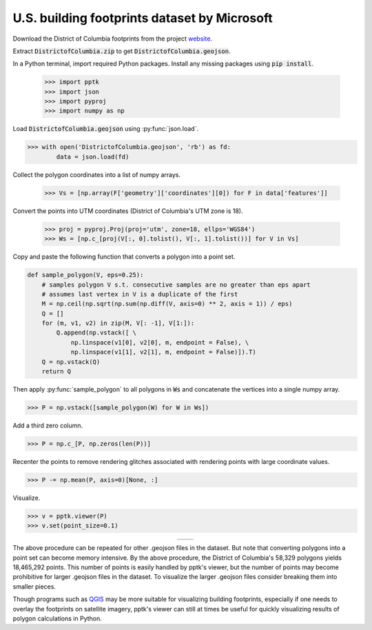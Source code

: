 .. title:: Visualizing 2-d building footprint polygons

U.S. building footprints dataset by Microsoft
=============================================

Download the District of Columbia footprints from the project
`website <https://github.com/Microsoft/USBuildingFootprints>`__.

Extract :code:`DistrictofColumbia.zip` to get :code:`DistrictofColumbia.geojson`.

In a Python terminal, import required Python packages.
Install any missing packages using :code:`pip install`.

    >>> import pptk
    >>> import json
    >>> import pyproj
    >>> import numpy as np

Load :code:`DistrictofColumbia.geojson` using :py:func:`json.load`.

.. code-block:: python

    >>> with open('DistrictofColumbia.geojson', 'rb') as fd:
            data = json.load(fd)

Collect the polygon coordinates into a list of numpy arrays.

    >>> Vs = [np.array(F['geometry']['coordinates'][0]) for F in data['features']]

Convert the points into UTM coordinates (District of Columbia's UTM zone is 18).

    >>> proj = pyproj.Proj(proj='utm', zone=18, ellps='WGS84')
    >>> Ws = [np.c_[proj(V[:, 0].tolist(), V[:, 1].tolist())] for V in Vs]

Copy and paste the following function that converts a polygon into a point set.

.. code-block:: python

    def sample_polygon(V, eps=0.25):
        # samples polygon V s.t. consecutive samples are no greater than eps apart
        # assumes last vertex in V is a duplicate of the first
        M = np.ceil(np.sqrt(np.sum(np.diff(V, axis=0) ** 2, axis = 1)) / eps)
        Q = []
        for (m, v1, v2) in zip(M, V[: -1], V[1:]):
            Q.append(np.vstack([ \
                np.linspace(v1[0], v2[0], m, endpoint = False), \
                np.linspace(v1[1], v2[1], m, endpoint = False)]).T)
        Q = np.vstack(Q)
        return Q
    
Then apply :py:func:`sample_polygon` to all polygons in :code:`Ws` and
concatenate the vertices into a single numpy array.

.. code-block:: python

    >>> P = np.vstack([sample_polygon(W) for W in Ws])

Add a third zero column.

.. code-block:: python

    >>> P = np.c_[P, np.zeros(len(P))]

Recenter the points to remove rendering glitches associated
with rendering points with large coordinate values.

.. code-block:: python

    >>> P -= np.mean(P, axis=0)[None, :]

Visualize.

.. code-block:: python

    >>> v = pptk.viewer(P)
    >>> v.set(point_size=0.1)

.. |footprints_dc| image:: images/footprints_dc.png
   :width: 375px
   :align: middle

.. |footprints_dc_zoom| image:: images/footprints_dc_zoom.png
   :width: 375px
   :align: middle

.. rst-class:: image-grid
.. table::
   :widths: 390 390
   :align: center
   
   =============== ====================
   |footprints_dc| |footprints_dc_zoom|
   =============== ====================

.. rst-class:: caption

   +----------------------------------------------------------------------------------------+
   | :file:`DistrictofColumbia.geojson` polygons from Microsoft's                           |
   | `US building footprints dataset <https://github.com/Microsoft/USBuildingFootprints>`__ |
   | converted into a point set and viewed using :py:meth:`pptk.viewer()`                   |
   +----------------------------------------------------------------------------------------+

The above procedure can be repeated for other .geojson files in the dataset.
But note that converting polygons into a point set can become memory intensive.
By the above procedure, the District of Columbia's 58,329 polygons yields 18,465,292 points.
This number of points is easily handled by pptk's viewer,
but the number of points may become prohibitive for larger .geojson files in the dataset.
To visualize the larger .geojson files consider breaking them into smaller pieces.


Though programs such as `QGIS <https://www.qgis.org/en/site/>`__
may be more suitable for visualizing building footprints,
especially if one needs to overlay the footprints on satellite imagery,
pptk's viewer can still at times be useful for quickly visualizing results of
polygon calculations in Python.
